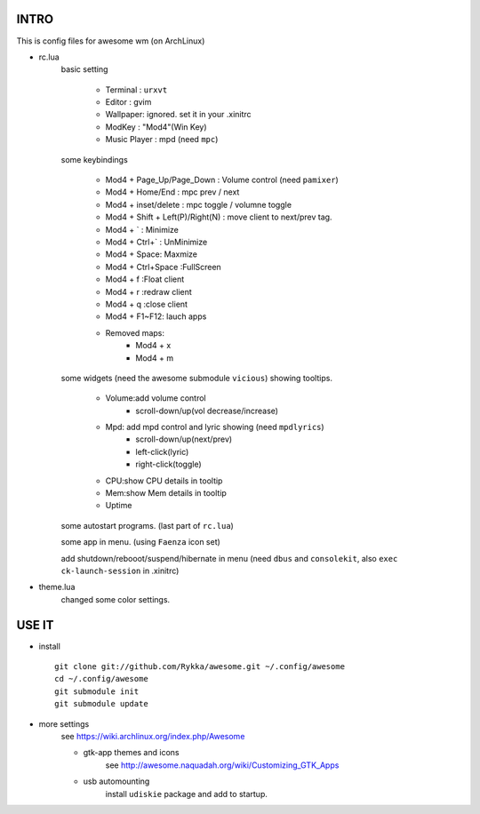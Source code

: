 .. README.rst                                 
.. Create: 2012-05-25
.. Update: 2012-05-30


INTRO
=====

This is config files for awesome wm (on ArchLinux)

* rc.lua
    basic setting

        - Terminal : ``urxvt``
        - Editor   : gvim
        - Wallpaper: ignored. set it in your .xinitrc
        - ModKey   : "Mod4"(Win Key)
        - Music Player : mpd  (need ``mpc``)
    
    some keybindings

        - Mod4 + Page_Up/Page_Down : Volume control (need ``pamixer``)
        - Mod4 + Home/End  : mpc  prev / next
        - Mod4 + inset/delete : mpc  toggle /  volumne toggle
        - Mod4 + Shift + Left(P)/Right(N) : move client to next/prev tag.
        - Mod4 + `   : Minimize
        - Mod4 + Ctrl+`   : UnMinimize
        - Mod4 + Space: Maxmize
        - Mod4 + Ctrl+Space :FullScreen
        - Mod4 + f :Float client
        - Mod4 + r :redraw client
        - Mod4 + q :close client
        - Mod4 + F1~F12: lauch apps
        - Removed maps:
            * Mod4 + x
            * Mod4 + m

    some widgets (need the awesome submodule ``vicious``) showing tooltips.

        - Volume:add volume control 
            - scroll-down/up(vol decrease/increase)
        - Mpd: add mpd control and lyric showing (need ``mpdlyrics``)
            - scroll-down/up(next/prev)
            - left-click(lyric)
            - right-click(toggle)
        - CPU:show CPU details in tooltip
        - Mem:show Mem details in tooltip
        - Uptime

    some autostart programs. (last part of ``rc.lua``)

    some app in menu. (using ``Faenza`` icon set)

    add shutdown/rebooot/suspend/hibernate in menu
    (need ``dbus`` and ``consolekit``, also ``exec ck-launch-session``  in .xinitrc)

* theme.lua
    changed some color settings.

USE IT
======

* install ::

   git clone git://github.com/Rykka/awesome.git ~/.config/awesome
   cd ~/.config/awesome
   git submodule init
   git submodule update


* more settings
    see https://wiki.archlinux.org/index.php/Awesome

    - gtk-app themes and icons 
        see http://awesome.naquadah.org/wiki/Customizing_GTK_Apps

    - usb automounting 
        install ``udiskie`` package and add to startup.
